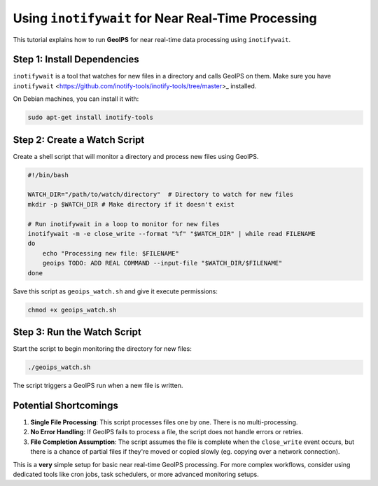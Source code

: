 .. dropdown:: Distribution Statement

 | # # # This source code is protected under the license referenced at
 | # # # https://github.com/NRLMMD-GEOIPS.

Using ``inotifywait`` for Near Real-Time Processing
===================================================

This tutorial explains how to run **GeoIPS** for near real-time data processing
using ``inotifywait``.


Step 1: Install Dependencies
----------------------------

``inotifywait`` is a tool that watches for new files in a directory and calls GeoIPS on them.
Make sure you have ``inotifywait`` <https://github.com/inotify-tools/inotify-tools/tree/master>_ installed.

On Debian machines, you can install it with:

.. code-block:: bash

    sudo apt-get install inotify-tools

Step 2: Create a Watch Script
-----------------------------

Create a shell script that will monitor a directory and process new files using GeoIPS.

.. code-block:: bash

    #!/bin/bash

    WATCH_DIR="/path/to/watch/directory"  # Directory to watch for new files
    mkdir -p $WATCH_DIR # Make directory if it doesn't exist

    # Run inotifywait in a loop to monitor for new files
    inotifywait -m -e close_write --format "%f" "$WATCH_DIR" | while read FILENAME
    do
        echo "Processing new file: $FILENAME"
        geoips TODO: ADD REAL COMMAND --input-file "$WATCH_DIR/$FILENAME"
    done

Save this script as ``geoips_watch.sh`` and give it execute permissions:

.. code-block:: bash

    chmod +x geoips_watch.sh

Step 3: Run the Watch Script
----------------------------

Start the script to begin monitoring the directory for new files:

.. code-block:: bash

    ./geoips_watch.sh

The script triggers a GeoIPS run when a new file is written.

Potential Shortcomings
----------------------

1. **Single File Processing**: This script processes files one by one.
   There is no multi-processing.
2. **No Error Handling**: If GeoIPS fails to process a file,
   the script does not handle errors or retries.
3. **File Completion Assumption**: The script assumes the file is complete
   when the ``close_write`` event occurs, but
   there is a chance of partial files if they're moved or copied slowly
   (eg. copying over a network connection).

This is a **very** simple setup for basic near real-time GeoIPS processing.
For more complex workflows, consider using dedicated
tools like cron jobs, task schedulers, or more advanced monitoring setups.
